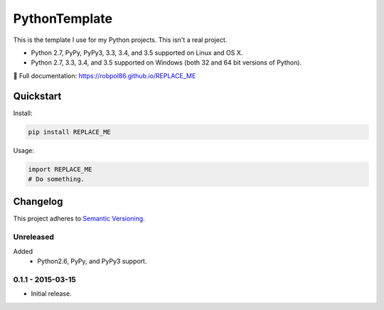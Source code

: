 ==============
PythonTemplate
==============

This is the template I use for my Python projects. This isn't a real project.

* Python 2.7, PyPy, PyPy3, 3.3, 3.4, and 3.5 supported on Linux and OS X.
* Python 2.7, 3.3, 3.4, and 3.5 supported on Windows (both 32 and 64 bit versions of Python).

📖 Full documentation: https://robpol86.github.io/REPLACE_ME

.. image:: https://img.shields.io/appveyor/ci/Robpol86/REPLACE_ME/master.svg?style=flat-square&label=AppVeyor%20CI
    :target: https://ci.appveyor.com/project/Robpol86/REPLACE_ME
    :alt: Build Status Windows

.. image:: https://img.shields.io/travis/Robpol86/REPLACE_ME/master.svg?style=flat-square&label=Travis%20CI
    :target: https://travis-ci.org/Robpol86/REPLACE_ME
    :alt: Build Status

.. image:: https://img.shields.io/coveralls/Robpol86/REPLACE_ME/master.svg?style=flat-square&label=Coveralls
    :target: https://coveralls.io/github/Robpol86/REPLACE_ME
    :alt: Coverage Status

.. image:: https://img.shields.io/pypi/v/REPLACE_ME.svg?style=flat-square&label=Latest
    :target: https://pypi.python.org/pypi/REPLACE_ME
    :alt: Latest Version

Quickstart
==========

Install:

.. code:: bash

    pip install REPLACE_ME

Usage:

.. code::

    import REPLACE_ME
    # Do something.

.. changelog-section-start

Changelog
=========

This project adheres to `Semantic Versioning <http://semver.org/>`_.

Unreleased
----------

Added
    * Python2.6, PyPy, and PyPy3 support.

0.1.1 - 2015-03-15
------------------

* Initial release.

.. changelog-section-end
